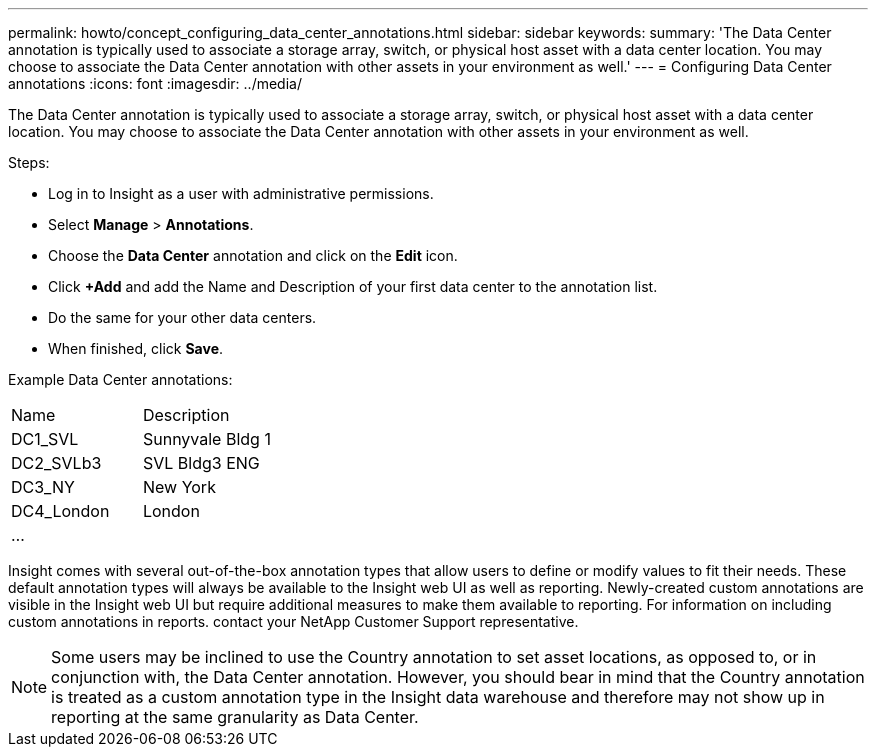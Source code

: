 ---
permalink: howto/concept_configuring_data_center_annotations.html
sidebar: sidebar
keywords: 
summary: 'The Data Center annotation is typically used to associate a storage array, switch, or physical host asset with a data center location. You may choose to associate the Data Center annotation with other assets in your environment as well.'
---
= Configuring Data Center annotations
:icons: font
:imagesdir: ../media/

[.lead]
The Data Center annotation is typically used to associate a storage array, switch, or physical host asset with a data center location. You may choose to associate the Data Center annotation with other assets in your environment as well.

Steps:

* Log in to Insight as a user with administrative permissions.
* Select *Manage* > *Annotations*.
* Choose the *Data Center* annotation and click on the *Edit* icon.
* Click *+Add* and add the Name and Description of your first data center to the annotation list.
* Do the same for your other data centers.
* When finished, click *Save*.

Example Data Center annotations:

|===
| Name| Description
a|
DC1_SVL
a|
Sunnyvale Bldg 1
a|
DC2_SVLb3
a|
SVL Bldg3 ENG
a|
DC3_NY
a|
New York
a|
DC4_London
a|
London
a|
...
a|
 
|===
Insight comes with several out-of-the-box annotation types that allow users to define or modify values to fit their needs. These default annotation types will always be available to the Insight web UI as well as reporting. Newly-created custom annotations are visible in the Insight web UI but require additional measures to make them available to reporting. For information on including custom annotations in reports. contact your NetApp Customer Support representative.

[NOTE]
====
Some users may be inclined to use the Country annotation to set asset locations, as opposed to, or in conjunction with, the Data Center annotation. However, you should bear in mind that the Country annotation is treated as a custom annotation type in the Insight data warehouse and therefore may not show up in reporting at the same granularity as Data Center.
====
